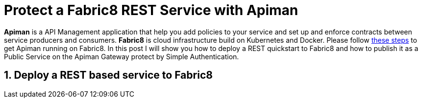 = Protect a Fabric8 REST Service with Apiman
:hp-tags: Api Management, Fabric8, Policies, REST
:numbered:

*Apiman* is a API Management application that help you add policies to your service and set up and enforce contracts between service producers and consumers. 
*Fabric8* is cloud infrastructure build on Kubernetes and Docker. Please follow https://kurtstam.github.io/2015/09/22/Bleeding-edge-steps-to-Deploy-Apiman-to-Fabric8.html[these steps] to get Apiman running on Fabric8. In this post I will show you how to deploy a REST quickstart to Fabric8 and how to publish it as a Public Service on the Apiman Gateway protect by Simple Authentication.

== Deploy a REST based service to Fabric8
